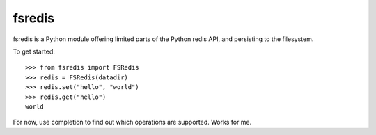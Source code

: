 fsredis
=======

fsredis is a Python module offering limited parts of the Python
redis API, and persisting to the filesystem.

To get started::

    >>> from fsredis import FSRedis
    >>> redis = FSRedis(datadir)
    >>> redis.set("hello", "world")
    >>> redis.get("hello")
    world

For now, use completion to find out which operations are supported.
Works for me.
